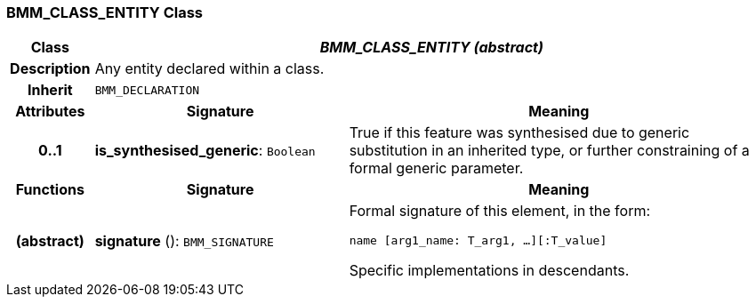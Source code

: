 === BMM_CLASS_ENTITY Class

[cols="^1,3,5"]
|===
h|*Class*
2+^h|*_BMM_CLASS_ENTITY (abstract)_*

h|*Description*
2+a|Any entity declared within a class.

h|*Inherit*
2+|`BMM_DECLARATION`

h|*Attributes*
^h|*Signature*
^h|*Meaning*

h|*0..1*
|*is_synthesised_generic*: `Boolean`
a|True if this feature was synthesised due to generic substitution in an inherited type, or further constraining of a formal generic parameter.
h|*Functions*
^h|*Signature*
^h|*Meaning*

h|(abstract)
|*signature* (): `BMM_SIGNATURE`
a|Formal signature of this element, in the form:

`name [arg1_name: T_arg1, ...][:T_value]`

Specific implementations in descendants.
|===
